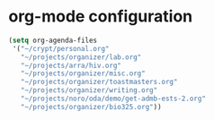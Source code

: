 * org-mode configuration

#+begin_src emacs-lisp
  (setq org-agenda-files
   '("~/crypt/personal.org"
     "~/projects/organizer/lab.org"
     "~/projects/arra/hiv.org"
     "~/projects/organizer/misc.org"
     "~/projects/organizer/toastmasters.org"
     "~/projects/organizer/writing.org"
     "~/projects/noro/oda/demo/get-admb-ests-2.org"
     "~/projects/organizer/bio325.org"))
  
#+end_src
